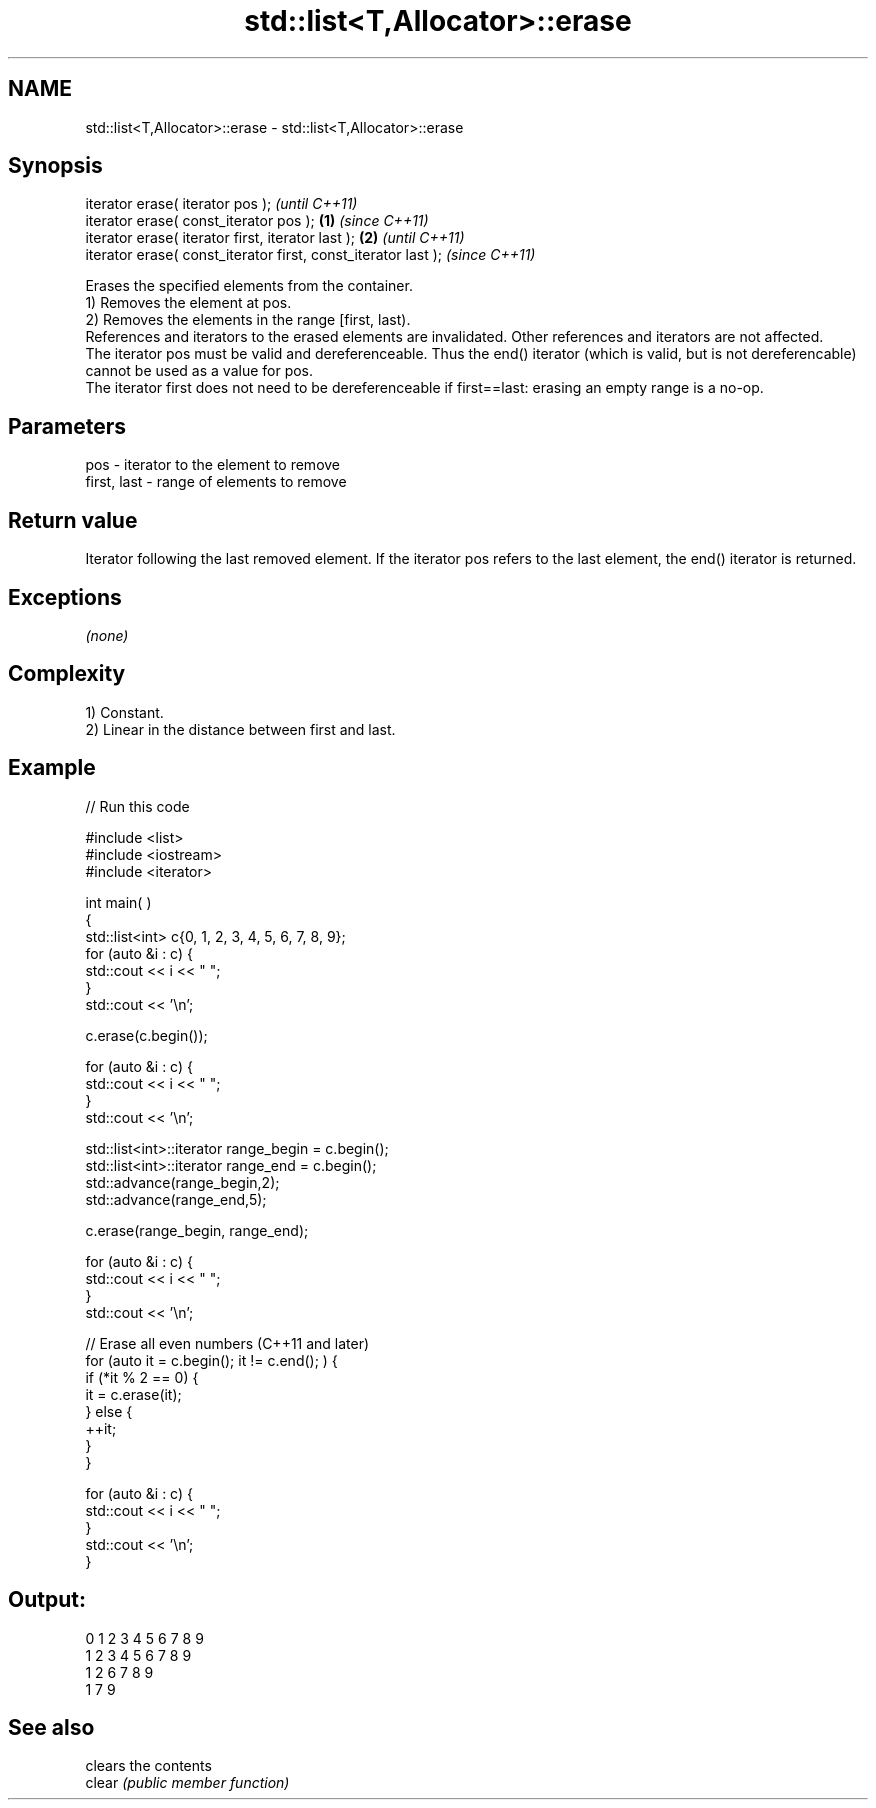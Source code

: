 .TH std::list<T,Allocator>::erase 3 "2020.03.24" "http://cppreference.com" "C++ Standard Libary"
.SH NAME
std::list<T,Allocator>::erase \- std::list<T,Allocator>::erase

.SH Synopsis

  iterator erase( iterator pos );                                      \fI(until C++11)\fP
  iterator erase( const_iterator pos );                        \fB(1)\fP     \fI(since C++11)\fP
  iterator erase( iterator first, iterator last );                 \fB(2)\fP               \fI(until C++11)\fP
  iterator erase( const_iterator first, const_iterator last );                       \fI(since C++11)\fP

  Erases the specified elements from the container.
  1) Removes the element at pos.
  2) Removes the elements in the range [first, last).
  References and iterators to the erased elements are invalidated. Other references and iterators are not affected.
  The iterator pos must be valid and dereferenceable. Thus the end() iterator (which is valid, but is not dereferencable) cannot be used as a value for pos.
  The iterator first does not need to be dereferenceable if first==last: erasing an empty range is a no-op.

.SH Parameters


  pos         - iterator to the element to remove
  first, last - range of elements to remove


.SH Return value

  Iterator following the last removed element. If the iterator pos refers to the last element, the end() iterator is returned.

.SH Exceptions

  \fI(none)\fP

.SH Complexity

  1) Constant.
  2) Linear in the distance between first and last.

.SH Example

  
// Run this code

    #include <list>
    #include <iostream>
    #include <iterator>

    int main( )
    {
        std::list<int> c{0, 1, 2, 3, 4, 5, 6, 7, 8, 9};
        for (auto &i : c) {
            std::cout << i << " ";
        }
        std::cout << '\\n';

        c.erase(c.begin());

        for (auto &i : c) {
            std::cout << i << " ";
        }
        std::cout << '\\n';

        std::list<int>::iterator range_begin = c.begin();
        std::list<int>::iterator range_end = c.begin();
        std::advance(range_begin,2);
        std::advance(range_end,5);

        c.erase(range_begin, range_end);

        for (auto &i : c) {
            std::cout << i << " ";
        }
        std::cout << '\\n';

        // Erase all even numbers (C++11 and later)
        for (auto it = c.begin(); it != c.end(); ) {
            if (*it % 2 == 0) {
                it = c.erase(it);
            } else {
                ++it;
            }
        }

        for (auto &i : c) {
            std::cout << i << " ";
        }
        std::cout << '\\n';
    }

.SH Output:

    0 1 2 3 4 5 6 7 8 9
    1 2 3 4 5 6 7 8 9
    1 2 6 7 8 9
    1 7 9


.SH See also


        clears the contents
  clear \fI(public member function)\fP




